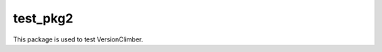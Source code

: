 ========================
test_pkg2
========================

.. {{pkglts doc,






.. }}

This package is used to test VersionClimber.

